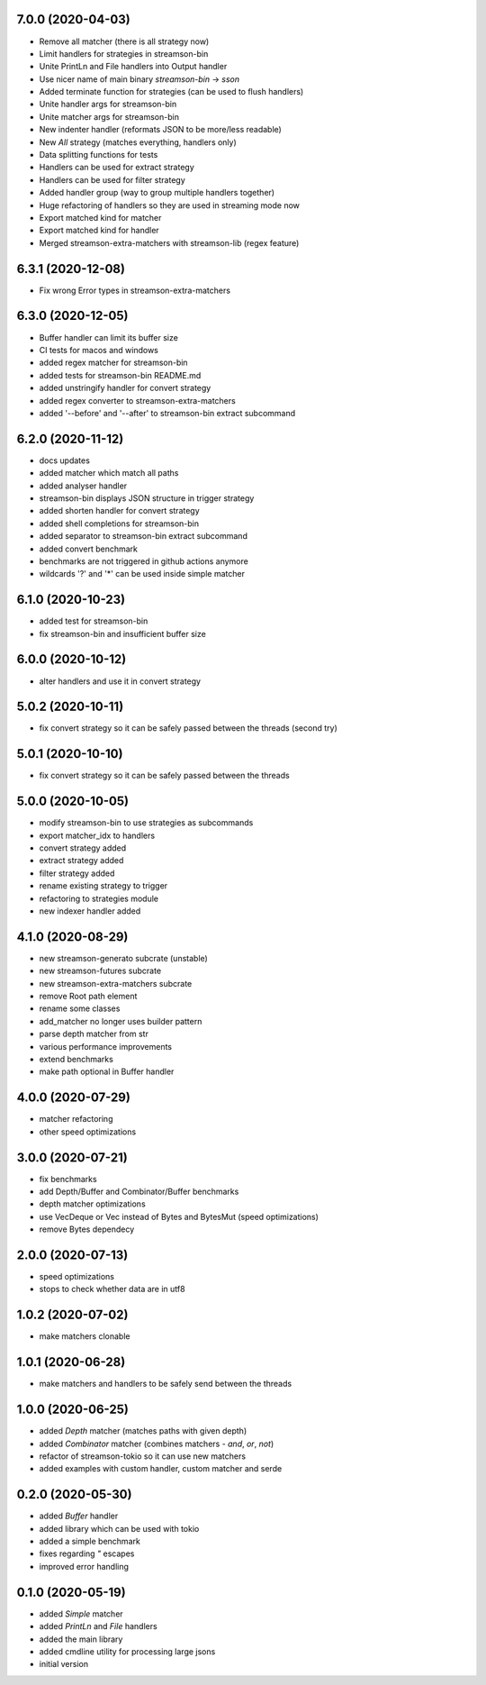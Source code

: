7.0.0 (2020-04-03)
------------------

* Remove all matcher (there is all strategy now)
* Limit handlers for strategies in streamson-bin
* Unite PrintLn and File handlers into Output handler
* Use nicer name of main binary `streamson-bin` -> `sson`
* Added terminate function for strategies (can be used to flush handlers)
* Unite handler args for streamson-bin
* Unite matcher args for streamson-bin
* New indenter handler (reformats JSON to be more/less readable)
* New `All` strategy (matches everything, handlers only)
* Data splitting functions for tests
* Handlers can be used for extract strategy
* Handlers can be used for filter strategy
* Added handler group (way to group multiple handlers together)
* Huge refactoring of handlers so they are used in streaming mode now
* Export matched kind for matcher
* Export matched kind for handler
* Merged streamson-extra-matchers with streamson-lib (regex feature)

6.3.1 (2020-12-08)
------------------

* Fix wrong Error types in streamson-extra-matchers

6.3.0 (2020-12-05)
------------------

* Buffer handler can limit its buffer size
* CI tests for macos and windows
* added regex matcher for streamson-bin
* added tests for streamson-bin README.md
* added unstringify handler for convert strategy
* added regex converter to streamson-extra-matchers
* added '--before' and '--after' to streamson-bin extract subcommand

6.2.0 (2020-11-12)
------------------

* docs updates
* added matcher which match all paths
* added analyser handler
* streamson-bin displays JSON structure in trigger strategy
* added shorten handler for convert strategy
* added shell completions for streamson-bin
* added separator to streamson-bin extract subcommand
* added convert benchmark
* benchmarks are not triggered in github actions anymore
* wildcards '?' and '*' can be used inside simple matcher

6.1.0 (2020-10-23)
------------------

* added test for streamson-bin
* fix streamson-bin and insufficient buffer size

6.0.0 (2020-10-12)
------------------

* alter handlers and use it in convert strategy

5.0.2 (2020-10-11)
------------------

* fix convert strategy so it can be safely passed between the threads (second try)

5.0.1 (2020-10-10)
------------------

* fix convert strategy so it can be safely passed between the threads

5.0.0 (2020-10-05)
------------------

* modify streamson-bin to use strategies as subcommands
* export matcher_idx to handlers
* convert strategy added
* extract strategy added
* filter strategy added
* rename existing strategy to trigger
* refactoring to strategies module
* new indexer handler added

4.1.0 (2020-08-29)
------------------

* new streamson-generato subcrate (unstable)
* new streamson-futures subcrate
* new streamson-extra-matchers subcrate
* remove Root path element
* rename some classes
* add_matcher no longer uses builder pattern
* parse depth matcher from str
* various performance improvements
* extend benchmarks
* make path optional in Buffer handler

4.0.0 (2020-07-29)
------------------

* matcher refactoring
* other speed optimizations

3.0.0 (2020-07-21)
------------------

* fix benchmarks
* add Depth/Buffer and Combinator/Buffer benchmarks
* depth matcher optimizations
* use VecDeque or Vec instead of Bytes and BytesMut (speed optimizations)
* remove Bytes dependecy

2.0.0 (2020-07-13)
------------------

* speed optimizations
* stops to check whether data are in utf8

1.0.2 (2020-07-02)
------------------

* make matchers clonable

1.0.1 (2020-06-28)
------------------

* make matchers and handlers to be safely send between the threads

1.0.0 (2020-06-25)
------------------

* added `Depth` matcher (matches paths with given depth)
* added `Combinator` matcher (combines matchers - `and`, `or`, `not`)
* refactor of streamson-tokio so it can use new matchers
* added examples with custom handler, custom matcher and serde

0.2.0 (2020-05-30)
------------------

* added `Buffer` handler
* added library which can be used with tokio
* added a simple benchmark
* fixes regarding `"` escapes
* improved error handling


0.1.0 (2020-05-19)
------------------

* added `Simple` matcher
* added `PrintLn` and `File` handlers
* added the main library
* added cmdline utility for processing large jsons
* initial version
